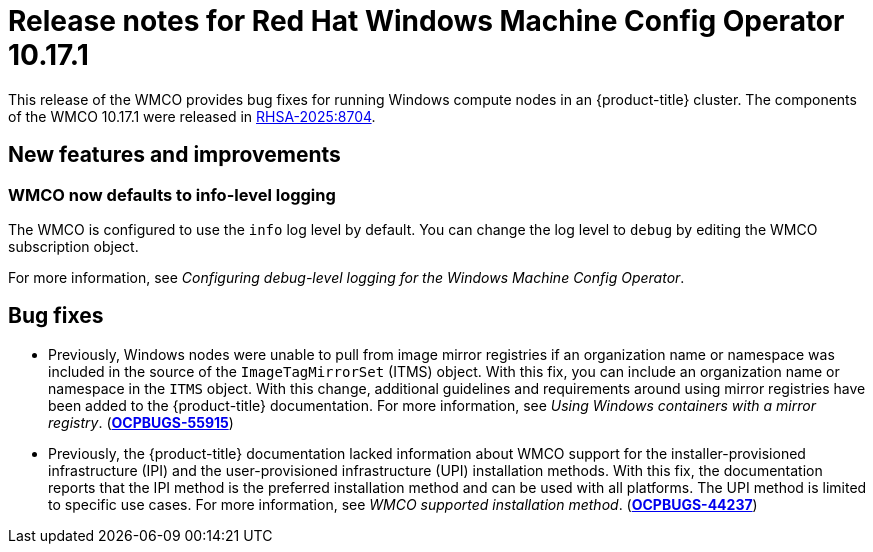 // Module included in the following assemblies:
//
// * windows_containers/wmco_rn/windows-containers-release-notes-10-17-x.adoc

:_mod-docs-content-type: CONCEPT
[id="windows-containers-release-notes-10-17-1_{context}"]
= Release notes for Red Hat Windows Machine Config Operator 10.17.1

This release of the WMCO provides bug fixes for running Windows compute nodes in an {product-title} cluster. The components of the WMCO 10.17.1 were released in link:https://access.redhat.com/errata/RHSA-2025:8704[RHSA-2025:8704].

[id="wmco-10-17-1-new-features"]
== New features and improvements

[id="wmco-10-17-1-new-features-debuglogging"]
=== WMCO now defaults to info-level logging
The WMCO is configured to use the `info` log level by default. You can change the log level to `debug` by editing the WMCO subscription object. 
// Based on https://issues.redhat.com/browse/WINC-1345

For more information, see _Configuring debug-level logging for the Windows Machine Config Operator_.

[id="wmco-10-17-1-bug-fixes"]
== Bug fixes

* Previously, Windows nodes were unable to pull from image mirror registries if an organization name or namespace was included in the source of the `ImageTagMirrorSet` (ITMS) object. With this fix, you can include an organization name or namespace in the `ITMS` object. With this change, additional guidelines and requirements around using mirror registries have been added to the {product-title} documentation. For more information, see _Using Windows containers with a mirror registry_. (link:https://issues.redhat.com/browse/OCPBUGS-55915[*OCPBUGS-55915*])

* Previously, the {product-title} documentation lacked information about WMCO support for the installer-provisioned infrastructure (IPI) and the user-provisioned infrastructure (UPI) installation methods. With this fix, the documentation reports that the IPI method is the preferred installation method and can be used with all platforms. The UPI method is limited to specific use cases. For more information, see _WMCO supported installation method_. (link:https://issues.redhat.com/browse/OCPBUGS-44237[*OCPBUGS-44237*])
